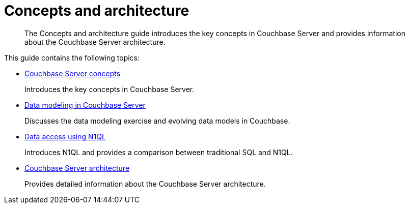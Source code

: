 = Concepts and architecture
:page-topic-type: concept

[abstract]
The Concepts and architecture guide introduces the key concepts in Couchbase Server and provides information about the Couchbase Server architecture.

This guide contains the following topics:

* xref:concepts-intro.adoc[Couchbase Server concepts]
+
Introduces the key concepts in Couchbase Server.

* xref:data-modeling:intro-data-modeling.adoc[Data modeling in Couchbase Server]
+
Discusses the data modeling exercise and evolving data models in Couchbase.

* xref:n1ql:n1ql-intro/data-access-using-n1ql.adoc[Data access using N1QL]
+
Introduces N1QL and provides a comparison between traditional SQL and N1QL.

* xref:architecture:architecture-intro.adoc[Couchbase Server architecture]
+
Provides detailed information about the Couchbase Server architecture.
